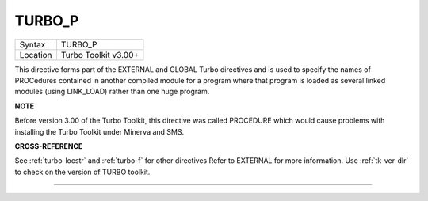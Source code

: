 ..  _turbo-p:

TURBO\_P
========

+----------+-------------------------------------------------------------------+
| Syntax   |  TURBO\_P                                                         |
+----------+-------------------------------------------------------------------+
| Location |  Turbo Toolkit v3.00+                                             |
+----------+-------------------------------------------------------------------+

This directive forms part of the EXTERNAL and GLOBAL Turbo directives
and is used to specify the names of PROCedures contained in another
compiled module for a program where that program is loaded as several
linked modules (using LINK\_LOAD) rather than one huge program.

**NOTE**

Before version 3.00 of the Turbo Toolkit, this directive was called
PROCEDURE which would cause problems with installing the Turbo Toolkit
under Minerva and SMS.

**CROSS-REFERENCE**

See :ref:`turbo-locstr` and
:ref:`turbo-f` for other directives Refer to
EXTERNAL for more information. Use
:ref:`tk-ver-dlr` to check on the version of TURBO
toolkit.

--------------


